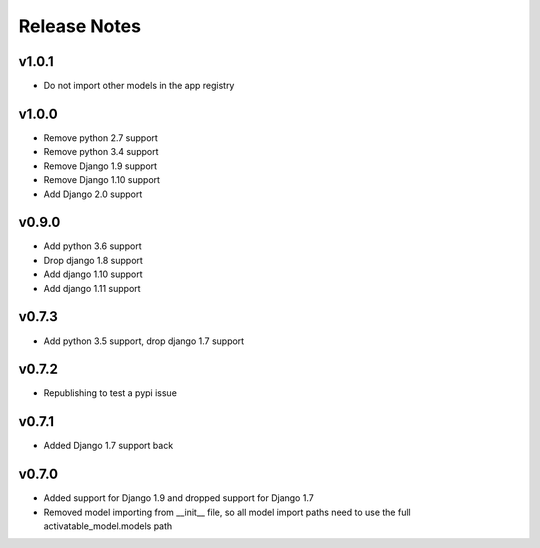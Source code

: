 Release Notes
=============

v1.0.1
------
* Do not import other models in the app registry

v1.0.0
------
* Remove python 2.7 support
* Remove python 3.4 support
* Remove Django 1.9 support
* Remove Django 1.10 support
* Add Django 2.0 support

v0.9.0
------
* Add python 3.6 support
* Drop django 1.8 support
* Add django 1.10 support
* Add django 1.11 support

v0.7.3
------
* Add python 3.5 support, drop django 1.7 support

v0.7.2
------
* Republishing to test a pypi issue

v0.7.1
------
* Added Django 1.7 support back

v0.7.0
------
* Added support for Django 1.9 and dropped support for Django 1.7
* Removed model importing from __init__ file, so all model import paths need to use the full activatable_model.models path
